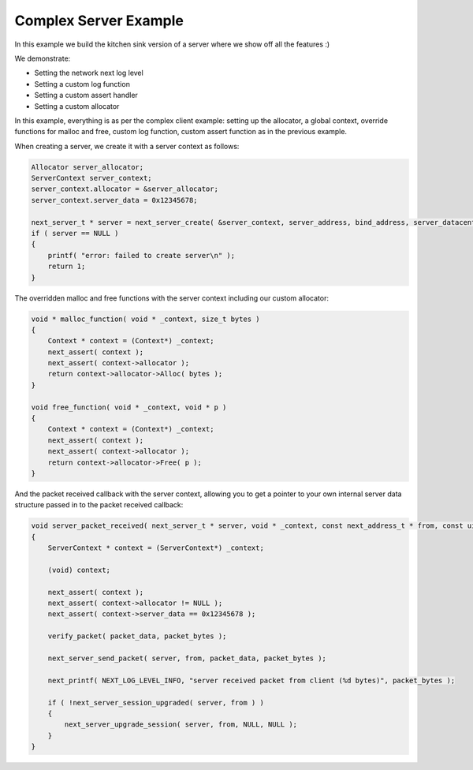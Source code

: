 
Complex Server Example
----------------------

In this example we build the kitchen sink version of a server where we show off all the features :)

We demonstrate:

- Setting the network next log level
- Setting a custom log function
- Setting a custom assert handler
- Setting a custom allocator

In this example, everything is as per the complex client example: setting up the allocator, a global context, override functions for malloc and free, custom log function, custom assert function as in the previous example.

When creating a server, we create it with a server context as follows:

.. code-block:: c++

	Allocator server_allocator;
	ServerContext server_context;
	server_context.allocator = &server_allocator;
	server_context.server_data = 0x12345678;

	next_server_t * server = next_server_create( &server_context, server_address, bind_address, server_datacenter, server_packet_received );
	if ( server == NULL )
	{
	    printf( "error: failed to create server\n" );
	    return 1;
	}

The overridden malloc and free functions with the server context including our custom allocator:

.. code-block:: c++

	void * malloc_function( void * _context, size_t bytes )
	{
	    Context * context = (Context*) _context;
	    next_assert( context );
	    next_assert( context->allocator );
	    return context->allocator->Alloc( bytes );
	}

	void free_function( void * _context, void * p )
	{
	    Context * context = (Context*) _context;
	    next_assert( context );
	    next_assert( context->allocator );
	    return context->allocator->Free( p );
	}

And the packet received callback with the server context, allowing you to get a pointer to your own internal server data structure passed in to the packet received callback:

.. code-block:: c++

	void server_packet_received( next_server_t * server, void * _context, const next_address_t * from, const uint8_t * packet_data, int packet_bytes )
	{
	    ServerContext * context = (ServerContext*) _context;

	    (void) context;

	    next_assert( context );
	    next_assert( context->allocator != NULL );
	    next_assert( context->server_data == 0x12345678 );

	    verify_packet( packet_data, packet_bytes );

	    next_server_send_packet( server, from, packet_data, packet_bytes );
	    
	    next_printf( NEXT_LOG_LEVEL_INFO, "server received packet from client (%d bytes)", packet_bytes );

	    if ( !next_server_session_upgraded( server, from ) )
	    {
	        next_server_upgrade_session( server, from, NULL, NULL );
	    }
	}
